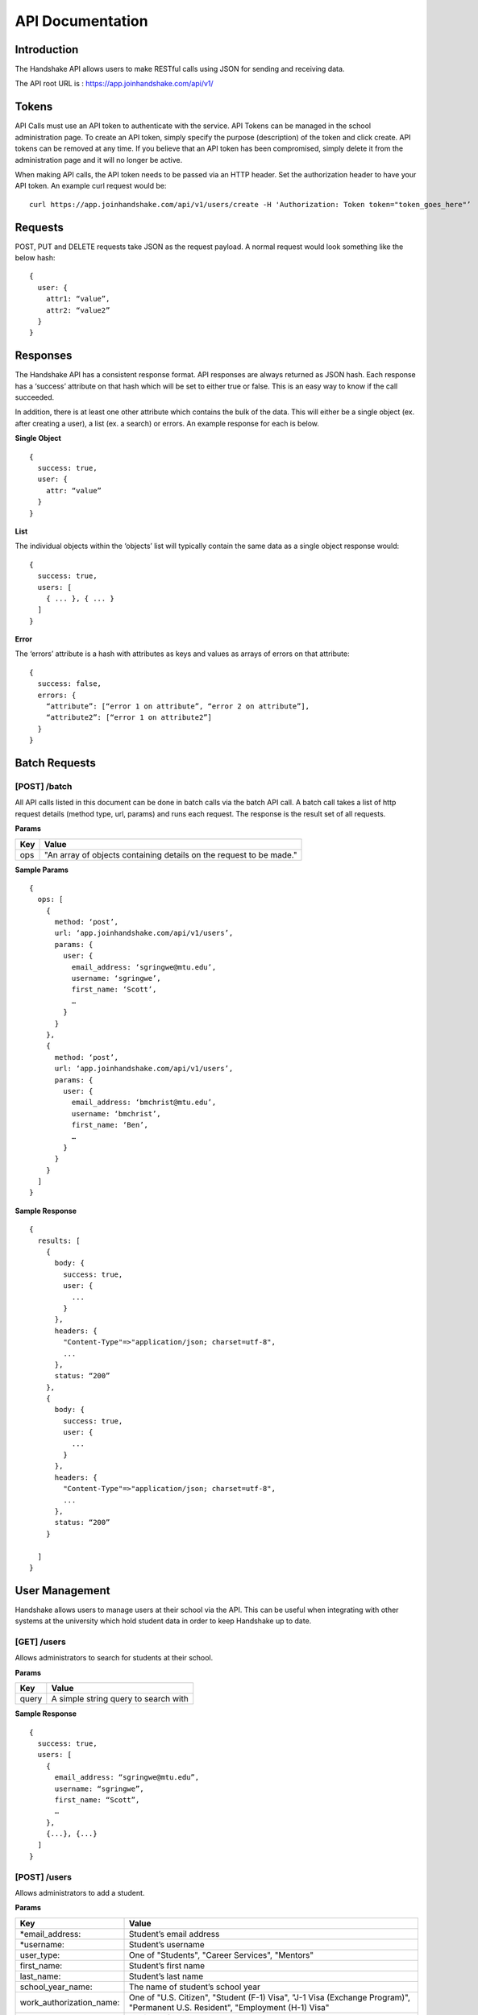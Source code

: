 .. _api:

API Documentation
=================

Introduction
-----------------------

The Handshake API allows users to make RESTful calls using JSON for sending and receiving data.

The API root URL is : `https://app.joinhandshake.com/api/v1/ <https://app.joinhandshake.com/api/v1/>`__

Tokens
----------

API Calls must use an API token to authenticate with the service. API Tokens can be managed in the school administration page. To create an API token, simply specify the purpose (description) of the token and click create. API tokens can be removed at any time. If you believe that an API token has been compromised, simply delete it from the administration page and it will no longer be active.

When making API calls, the API token needs to be passed via an HTTP header. Set the authorization header to have your API token. An example curl request would be::

    curl https://app.joinhandshake.com/api/v1/users/create -H 'Authorization: Token token="token_goes_here"’

Requests
-----------------
POST, PUT and DELETE requests take JSON as the request payload. A normal request would look something like the below hash::

    {
      user: {
        attr1: “value”,
        attr2: “value2”
      }
    }

Responses
------------------
The Handshake API has a consistent response format. API responses are always returned as JSON hash. Each response has a ‘success’ attribute on that hash which will be set to either true or false. This is an easy way to know if the call succeeded.

In addition, there is at least one other attribute which contains the bulk of the data. This will either be a single object (ex. after creating a user), a list (ex. a search) or errors. An example response for each is below.

**Single Object**
::

    {
      success: true,
      user: {
        attr: “value”
      }
    }

**List**

The individual objects within the ‘objects’ list will typically contain the same data as a single object response would::

    {
      success: true,
      users: [
        { ... }, { ... }
      ]
    }

**Error**

The ‘errors’ attribute is a hash with attributes as keys and values as arrays of errors on that attribute::

    {
      success: false,
      errors: {
        “attribute”: [“error 1 on attribute”, “error 2 on attribute”],
        “attribute2”: [“error 1 on attribute2”]
      }
    }

Batch Requests
-----------
[POST] /batch
*************
All API calls listed in this document can be done in batch calls via the batch API call. A batch call takes a list of http request details (method type, url, params) and runs each request. The response is the result set of all requests.

**Params**

=========  ===================================================================
Key        Value
=========  ===================================================================
ops        "An array of objects containing details on the request to be made."
=========  ===================================================================

**Sample Params**
::

    {
      ops: [
        {
          method: ‘post’,
          url: ‘app.joinhandshake.com/api/v1/users’,
          params: {
            user: {
              email_address: ‘sgringwe@mtu.edu’,
              username: ‘sgringwe’,
              first_name: ‘Scott’,
              …
            }
          }
        },
        {
          method: ‘post’,
          url: ‘app.joinhandshake.com/api/v1/users’,
          params: {
            user: {
              email_address: ‘bmchrist@mtu.edu’,
              username: ‘bmchrist’,
              first_name: ‘Ben’,
              …
            }
          }
        }
      ]
    }

**Sample Response**
::

    {
      results: [
        {
          body: {
            success: true,
            user: {
              ...
            }
          },
          headers: {
            "Content-Type"=>"application/json; charset=utf-8",
            ...
          },
          status: “200”
        },
        {
          body: {
            success: true,
            user: {
              ...
            }
          },
          headers: {
            "Content-Type"=>"application/json; charset=utf-8",
            ...
          },
          status: “200”
        }

      ]
    }

User Management
---------------
Handshake allows users to manage users at their school via the API. This can be useful when integrating with other systems at the university which hold student data in order to keep Handshake up to date.

[GET] /users
************
Allows administrators to search for students at their school.

**Params**

=========  ==================================================================
Key        Value                                                              
=========  ==================================================================
query      A simple string query to search with                                           
=========  ==================================================================

**Sample Response**
::

    {
      success: true,
      users: [
        {
          email_address: “sgringwe@mtu.edu”,
          username: “sgringwe”,
          first_name: “Scott”,
          …
        },
        {...}, {...}
      ]
    }

[POST] /users
*************
Allows administrators to add a student.

**Params**

=========================  ==================================================================
Key                        Value
=========================  ==================================================================
*email_address:            Student’s email address
*username:                 Student’s username
user_type:                 One of "Students", "Career Services", "Mentors"
first_name:                Student’s first name
last_name:                 Student’s last name
school_year_name:          The name of student’s school year
work_authorization_name:   One of "U.S. Citizen", "Student (F-1) Visa", "J-1 Visa (Exchange Program)", "Permanent U.S. Resident", "Employment (H-1) Visa"
department_gpa:            Decimal of student’s departmental GPA
cumulative_gpa:            Decimal of student’s cumulative GPA
bio:                       A student bio
major_names:               An array of major names for this student
minor_names:               An array of minor names for this student
time_zone:                 The time zone that this user is in. See time zones section for more details.
disabled:                  Pass true if this student should not be able to login
work_study_eligible:       Pass true if this student is eligible for work study jobs
is_public:                 Pass false if this student's profile should not be viewable by approved employers
=========================  ==================================================================
* required

**Sample Response**
::

    {
      success: true,
      user: {
          email_address: “sgringwe@mtu.edu”,
          username: “sgringwe”,
          first_name: “Scott”,
          …
      }
    }

[PUT] /users/update
*******************
Allows administrators to update a student’s details

**Params**

See POST params

**Sample Response**
::

    {
      success: true,
      user: {
          email_address: “sgringwe@mtu.edu”,
          username: “sgringwe”,
          first_name: “Scott”,
          …
      }
    }

[DELETE] /users/destroy
***********************
Allows administrators to remove a student from handshake.

**Params**

=========================  ==================================================================
Key                        Value
=========================  ==================================================================
*email_address:            Student’s email address
*username:                 Student’s username
=========================  ==================================================================
*One of email_address or username must be passed in order to find the user to remove

**Sample Response**
::

    {
      success: true,
      user: {
          email_address: “sgringwe@mtu.edu”,
          username: “sgringwe”,
          first_name: “Scott”,
          …
      }
    }

Reports
---------

[GET] /report/{id}
******************
Allows administrators to output custom data

**Params**
None

**Sample Response**
::

    {
      success: true,
      report: [
        {
          id
          name
          locked
          username: “sgringwe”,
          first_name: “Scott”,
          …
        },
        {...}, {...}
      ]
      data: [
        [column1, column2, column3], #column list
        [
          {column1: value, column2: value}, #row 1
          {column1: value, column2: value}, #row 2
        ]
      ]
    }

Majors/Minors
-----------------
The following is the same for minors. This part of the API allows career services centers to add, remove and receive a list of majors in the system for their school.

[GET] /majors
*************
Allows administrators to list majors for their school by name

**Params**

None

**Sample Response**
::

    {
      success: true,
      majors: [‘Major name’, ‘Major 2 name’]
    }

[POST] /majors
**************
Allows administrators to add a major to their school. Returns false if major is already at the school.

**Params**

==========  ==================================================================
Key         Value
==========  ==================================================================
name:       Name of major
==========  ==================================================================

**Sample Response**
::

    {
      success: true,
      major: ‘Major name that was added’
    }

[DELETE] /majors/destroy
************************
Allows administrators to remove a major from their school. Returns false if major is not at the school.

**Params**

==========  ==================================================================
Key         Value
==========  ==================================================================
name:       Name of major
==========  ==================================================================

**Sample Response**
::

    {
      success: true,
      major: ‘Major name that was removed’
    }

Employers
-----------------
Allows managing employers in your school's list of approved employers.

[GET] /employers
*************
Allows administrators to list employers that are approved at your school.

**Params**

None

**Sample Response**
::

    {
      success: true,
      employers: [
        {
          name: 'Acme Corp.',
          email_domain: 'careers@acmecorp.com'
        }
      ]
    }

[POST] /employers
**************
Allows administrators to approve an employer at their school. Returns false if major is already at the school.

**Params**

============== ==================================================================
Key            Value
============== ==================================================================
*name:          Name of major
*email_domain:  Email domain of the company. For example, 'acmecorp.com'.
============== ==================================================================

* Required fields

**Sample Response**
::

    {
      success: true,
      employer: {
        name: 'Acme Corp.',
        email_domain: 'careers@acmecorp.com'
      }
    }

[DELETE] /employers/destroy
************************
Allows administrators to remove an employer from their school. Returns false if employer is not at the school.

**Params**

============== ==================================================================
Key            Value
============== ==================================================================
*name:          Name of major
*email_domain:  Email domain of the company. For example, 'acmecorp.com'.
============== ==================================================================

**Sample Response**
::

    {
      success: true,
      employer: {
        name: 'Acme Corp.',
        email_domain: 'careers@acmecorp.com'
      }
    }